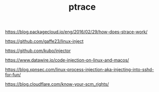 #+TITLE: ptrace

https://blog.packagecloud.io/eng/2016/02/29/how-does-strace-work/

https://github.com/gaffe23/linux-inject

https://github.com/kubo/injector

https://www.datawire.io/code-injection-on-linux-and-macos/

https://blog.xpnsec.com/linux-process-injection-aka-injecting-into-sshd-for-fun/

https://blog.cloudflare.com/know-your-scm_rights/
